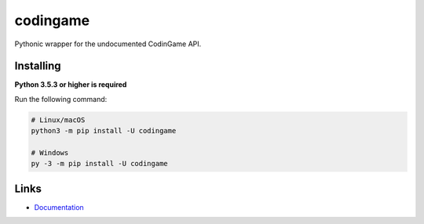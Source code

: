 codingame
=========
.. image:: https://img.shields.io/pypi/v/codingame
   :target: https://pypi.python.org/pypi/codingame
   :alt: PyPI version info
.. image:: https://img.shields.io/pypi/pyversions/codingame
   :target: https://pypi.python.org/pypi/codingame
   :alt: PyPI supported Python versions

Pythonic wrapper for the undocumented CodinGame API.

Installing
----------

**Python 3.5.3 or higher is required**

Run the following command:

.. code:: sh

    # Linux/macOS
    python3 -m pip install -U codingame

    # Windows
    py -3 -m pip install -U codingame

Links
------

- `Documentation <https://codingame.readthedocs.io/en/latest/index.html>`_
